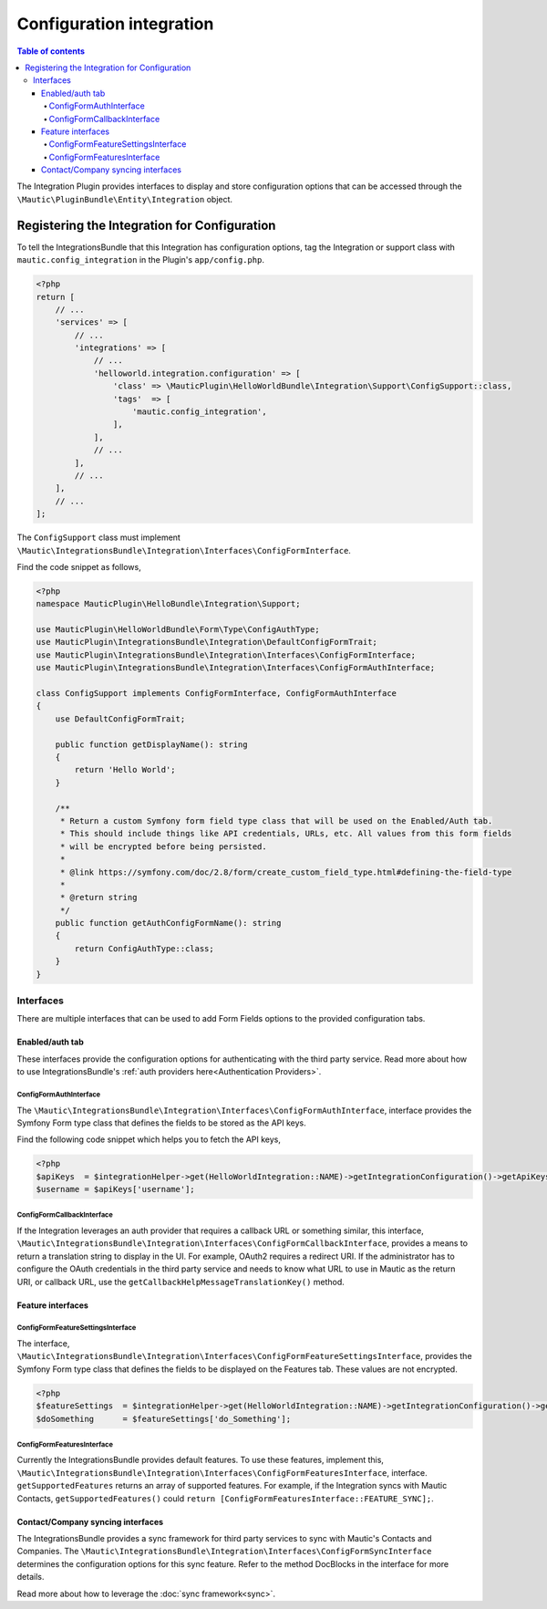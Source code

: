 *************************
Configuration integration
*************************

.. contents:: Table of contents

The Integration Plugin provides interfaces to display and store configuration options that can be accessed through the ``\Mautic\PluginBundle\Entity\Integration`` object.

.. vale off

Registering the Integration for Configuration
#############################################

.. vale on

To tell the IntegrationsBundle that this Integration has configuration options, tag the Integration or support class with ``mautic.config_integration`` in the Plugin's ``app/config.php``.

.. code-block:: php

    <?php
    return [
        // ...
        'services' => [
            // ...
            'integrations' => [
                // ...
                'helloworld.integration.configuration' => [
                    'class' => \MauticPlugin\HelloWorldBundle\Integration\Support\ConfigSupport::class,
                    'tags'  => [
                        'mautic.config_integration',
                    ],
                ],
                // ...
            ],
            // ...
        ],
        // ...
    ];

The ``ConfigSupport`` class must implement ``\Mautic\IntegrationsBundle\Integration\Interfaces\ConfigFormInterface``.

.. php:interface:: \Mautic\IntegrationsBundle\Integration\Interfaces\ConfigFormInterface

.. php:method:: public function getDisplayName(): string;

    :return: Return the Integration's display name.
    :returntype: string

.. php:method:: public function getConfigFormName(): ?string;

    :return: The name/class of the Form type to override the default or just return NULL to use the default.
    :returntype: ?string

.. php:method:: public function getConfigFormContentTemplate(): ?string;

    :return: The template to use from the controller. Return null to use the default.
    :returntype: ?string

Find the code snippet as follows,

.. code-block:: php

    <?php
    namespace MauticPlugin\HelloBundle\Integration\Support;

    use MauticPlugin\HelloWorldBundle\Form\Type\ConfigAuthType;
    use MauticPlugin\IntegrationsBundle\Integration\DefaultConfigFormTrait;
    use MauticPlugin\IntegrationsBundle\Integration\Interfaces\ConfigFormInterface;
    use MauticPlugin\IntegrationsBundle\Integration\Interfaces\ConfigFormAuthInterface;

    class ConfigSupport implements ConfigFormInterface, ConfigFormAuthInterface
    {
        use DefaultConfigFormTrait;

        public function getDisplayName(): string
        {
            return 'Hello World';
        }

        /**
         * Return a custom Symfony form field type class that will be used on the Enabled/Auth tab.
         * This should include things like API credentials, URLs, etc. All values from this form fields
         * will be encrypted before being persisted.
         *
         * @link https://symfony.com/doc/2.8/form/create_custom_field_type.html#defining-the-field-type
         *
         * @return string
         */
        public function getAuthConfigFormName(): string
        {
            return ConfigAuthType::class;
        }
    }


Interfaces
**********

There are multiple interfaces that can be used to add Form Fields options to the provided configuration tabs.

Enabled/auth tab
================

These interfaces provide the configuration options for authenticating with the third party service. Read more about how to use IntegrationsBundle's  :ref:`auth providers here<Authentication Providers>`.


.. vale off

ConfigFormAuthInterface
-----------------------

.. vale on

The ``\Mautic\IntegrationsBundle\Integration\Interfaces\ConfigFormAuthInterface``, interface provides the Symfony Form type class that defines the fields to be stored as the API keys.

.. php:interface:: \Mautic\IntegrationsBundle\Integration\Interfaces\ConfigFormAuthInterface

.. php:method:: public function getAuthConfigFormName(): string;

    :return: The name of the Form type service for the authorization tab which should include all the fields required for the API to work.
    :returntype: string

Find the following code snippet which helps you to fetch the API keys,

.. code-block:: PHP

    <?php
    $apiKeys  = $integrationHelper->get(HelloWorldIntegration::NAME)->getIntegrationConfiguration()->getApiKeys();
    $username = $apiKeys['username'];


.. vale off

ConfigFormCallbackInterface
---------------------------

.. vale on

If the Integration leverages an auth provider that requires a callback URL or something similar, this interface, ``\Mautic\IntegrationsBundle\Integration\Interfaces\ConfigFormCallbackInterface``, provides a means to return a translation string to display in the UI.
For example, OAuth2 requires a redirect URI. If the administrator has to configure the OAuth credentials in the third party service and needs to know what URL to use in Mautic as the return URI, or callback URL, use the ``getCallbackHelpMessageTranslationKey()`` method.

.. php:interface:: \Mautic\IntegrationsBundle\Integration\Interfaces\ConfigFormCallbackInterface

.. php:method:: public function getCallbackHelpMessageTranslationKey(): string;

    :return: Message ID used in Form as description what for is used callback URL.
    :returntype: string

Feature interfaces
==================

.. vale off

ConfigFormFeatureSettingsInterface
----------------------------------

.. vale on

The interface, ``\Mautic\IntegrationsBundle\Integration\Interfaces\ConfigFormFeatureSettingsInterface``, provides the Symfony Form type class that defines the fields to be displayed on the Features tab. These values are not encrypted.

.. php:interface:: \Mautic\IntegrationsBundle\Integration\Interfaces\ConfigFormFeatureSettingsInterface

.. php:method:: public function getFeatureSettingsConfigFormName(): string;

    :return: The name of the Form type service for the feature settings.
    :returntype: string


.. code-block:: PHP

    <?php
    $featureSettings  = $integrationHelper->get(HelloWorldIntegration::NAME)->getIntegrationConfiguration()->getFeatureSettings();
    $doSomething      = $featureSettings['do_Something'];

.. vale off

ConfigFormFeaturesInterface
---------------------------

.. vale on


Currently the IntegrationsBundle provides default features. To use these features, implement this, ``\Mautic\IntegrationsBundle\Integration\Interfaces\ConfigFormFeaturesInterface``, interface.
``getSupportedFeatures`` returns an array of supported features.
For example, if the Integration syncs with Mautic Contacts, ``getSupportedFeatures()`` could ``return [ConfigFormFeaturesInterface::FEATURE_SYNC];``.

.. php:interface:: \Mautic\IntegrationsBundle\Integration\Interfaces\ConfigFormFeaturesInterface

.. php:attr:: public const FEATURE_SYNC = 'sync';
.. php:attr:: public const FEATURE_PUSH_ACTIVITY = 'push_activity';

.. php:method:: public function getSupportedFeatures(): array;

    :return: An array of value => label pairs for the features this Integration supports.
    :returntype: array[]

.. vale off

Contact/Company syncing interfaces
==================================

.. vale on

The IntegrationsBundle provides a sync framework for third party services to sync with Mautic's Contacts and Companies. The ``\Mautic\IntegrationsBundle\Integration\Interfaces\ConfigFormSyncInterface`` determines the configuration options for this sync feature. Refer to the method DocBlocks in the interface for more details.

Read more about how to leverage the :doc:`sync framework<sync>`.